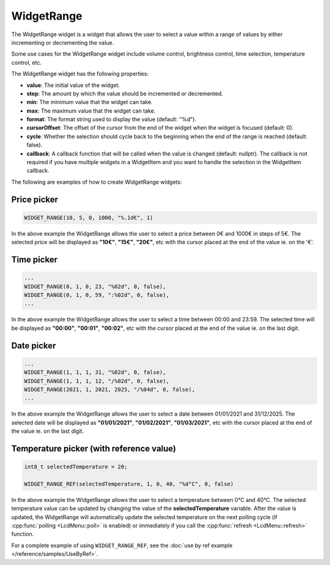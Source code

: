 WidgetRange
===========

The WidgetRange widget is a widget that allows the user to select a value within a range of values by either
incrementing or decrementing the value.

Some use cases for the WidgetRange widget include volume control, brightness control, time selection, temperature control, etc.

The WidgetRange widget has the following properties:

- **value**: The initial value of the widget.
- **step**: The amount by which the value should be incremented or decremented.
- **min**: The minimum value that the widget can take.
- **max**: The maximum value that the widget can take.
- **format**: The format string used to display the value (default: "%d").
- **cursorOffset**: The offset of the cursor from the end of the widget when the widget is focused (default: 0).
- **cycle**: Whether the selection should cycle back to the beginning when the end of the range is reached (default: false).
- **callback**: A callback function that will be called when the value is changed (default: nullptr).
  The callback is not required if you have multiple widgets in a WidgetItem and you want to handle the selection in the WidgetItem callback.

The following are examples of how to create WidgetRange widgets:

Price picker
------------

.. code-block:: c++

    WIDGET_RANGE(10, 5, 0, 1000, "%.1d€", 1)

In the above example the WidgetRange allows the user to select a price between 0€ and 1000€ in steps of 5€.
The selected price will be displayed as **"10€"**, **"15€"**, **"20€"**, etc with the cursor placed at the end of the value ie. on the '€'.

Time picker
-----------

.. code-block:: c++

    ...
    WIDGET_RANGE(0, 1, 0, 23, "%02d", 0, false),
    WIDGET_RANGE(0, 1, 0, 59, ":%02d", 0, false),
    ...

In the above example the WidgetRange allows the user to select a time between 00:00 and 23:59.
The selected time will be displayed as **"00:00"**, **"00:01"**, **"00:02"**, etc with the cursor placed at the end of the value ie. on the last digit.

Date picker
-----------

.. code-block:: c++

    ...
    WIDGET_RANGE(1, 1, 1, 31, "%02d", 0, false),
    WIDGET_RANGE(1, 1, 1, 12, "/%02d", 0, false),
    WIDGET_RANGE(2021, 1, 2021, 2025, "/%04d", 0, false),
    ...

In the above example the WidgetRange allows the user to select a date between 01/01/2021 and 31/12/2025.
The selected date will be displayed as **"01/01/2021"**, **"01/02/2021"**, **"01/03/2021"**, etc with the cursor placed at the end of the value ie. on the last digit.

Temperature picker (with reference value)
-----------------------------------------

.. code-block:: c++

    int8_t selectedTemperature = 20;

    WIDGET_RANGE_REF(selectedTemperature, 1, 0, 40, "%d°C", 0, false)

In the above example the WidgetRange allows the user to select a temperature between 0°C and 40°C.
The selected temperature value can be updated by changing the value of the **selectedTemperature** variable.
After the value is updated, the WidgetRange will automatically update the selected temperature on the next polling cycle (if :cpp:func:`polling <LcdMenu::poll>` is enabled) or
immediately if you call the :cpp:func:`refresh <LcdMenu::refresh>` function.

For a complete example of using ``WIDGET_RANGE_REF``, see the :doc:`use by ref example </reference/samples/UseByRef>`.